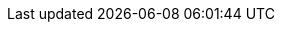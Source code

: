 // -*- mode: adoc ; -*-

:docbase: http://www.cplusplus.com/reference

:ccimg: image:cc.png[]
:tip: image:icons/tip.svg[tip, width="32", height="32"]

// Icons
ifdef::backend-slidy2[]
:smile: image:images/icons/smiley[]
:smile2: image:images/icons/smiley[]
:warning: image:images/icons/warning[]
endif::[]
ifndef::backend-slidy2[]
:smile: icon:smile-o[role="yellow"]
:smile2: icon:smile-o[role="yellow", size=2x]
:warning: icon:warning[role="red"]
endif::[]

:javaversion: 8
:javadocbase: docs.oracle.com/javase

:cppdocbase: en.cppreference.com/w/cpp

:extractordir: .extractor
:extractorncdir: .extractornc
:srcbase: src
:srclang: cpp
:srcext: 
:srcdir: ppc00

// Admonitions:
// NOTE		Definitionen
// IMPORTANT	wichtige Aussage
// TIP			wichtiger Hinweis
// CAUTION	wichtige Warnung
// WARNING	wichtige Ausgabe eines Programms

{counter2:snippet:0}
{counter2:output:0}
{counter2:listing:0}
{counter2:shell:0}
{counter2:plantuml:0}
{counter2:diagram:0}

// user defined
:snippet-caption: Quellcodeabschnitt
:output-caption: Ausgabe
:shell-caption: Kommando
:plantuml-caption: UML-Graph
:diagram-caption: Diagramm

// build-in
:listing-caption: Quelltext
:table-caption: Tabelle
:figure-caption: Bild

// Doku
:stdstring: http://{cppdocbase}/string/basic_string[std::string]
:stdvector: http://{cppdocbase}/container/vector[std::vector]
:stdlist: http://{cppdocbase}/container/list[std::list]
:stdround: http://en.cppreference.com/w/cpp/numeric/math/round[std::round]
:stdmath: http://en.cppreference.com/w/cpp/numeric/math[mathematische Funktionen]
:stdsqrt: http://en.cppreference.com/w/cpp/numeric/math/sqrt[std::sqrt]
:stdhypot: http://en.cppreference.com/w/cpp/numeric/math/hypot[std::hypot]
:stdto_string: http://en.cppreference.com/w/cpp/string/basic_string/to_string[std::to_string]
:stdofstream: http://en.cppreference.com/w/cpp/io/basic_ofstream[std::ofstream]
:stdopltlt: http://en.cppreference.com/w/cpp/io/basic_ostream/operator_ltlt[std::operator<<]
:stdcout: http://en.cppreference.com/w/cpp/io/cout[std::cout]
:stdmake_unique: http://en.cppreference.com/w/cpp/memory/unique_ptr/make_unique[std::make_unique]
:stdmake_shared: http://en.cppreference.com/w/cpp/memory/shared_ptr/make_shared[std::make_shared]
:stdmemory: http://en.cppreference.com/w/cpp/memory[dynamische Speicherverwaltung]
:stdunique_ptr: http://en.cppreference.com/w/cpp/memory/unique_ptr[std::unique_ptr]
:stdshared_ptr: http://en.cppreference.com/w/cpp/memory/shared_ptr[std::shared_ptr]
:stdstringstream: http://en.cppreference.com/w/cpp/io/basic_stringstream[std::stringstream]
:stdcout: http://en.cppreference.com/w/cpp/io/cout[std::cout]
:stdcontainer: http://en.cppreference.com/w/cpp/container[Container]

:langscope: http://{cppdocbase}/language/scope[scope]
:langusing: http://{cppdocbase}/language/using_declaration[using]
:langdefinition: http://{cppdocbase}/language/definition[definition]
:langtypes: http://en.cppreference.com/w/cpp/language/types[Typen]
:langstringliteral: http://en.cppreference.com/w/cpp/language/string_literal[String-Literal]
:langlifetime: http://en.cppreference.com/w/cpp/language/lifetime[Lebensdauer]
:langstorage: http://en.cppreference.com/w/cpp/language/storage_duration[Speicherklasse]
:langnew: http://en.cppreference.com/w/cpp/language/new[new]
:langraii: http://en.cppreference.com/w/cpp/language/raii[RAII]
:langmemberaccess: http://en.cppreference.com/w/cpp/language/operator_member_access[Elementzugriffsoperatoren]
:langprecedence: http://en.cppreference.com/w/cpp/language/operator_precedence[Vorrangregeln]
:langnullptr: http://en.cppreference.com/w/cpp/language/nullptr[nullptr]
:langcstring: http://en.cppreference.com/w/cpp/string/byte[C-String]
:langrangefor: http://en.cppreference.com/w/cpp/language/range-for[range-for]
:langfor: http://en.cppreference.com/w/cpp/language/for[for]
:langconcepts: http://en.cppreference.com/w/cpp/concept[Anforderungen]

// Abkürzungen
:qt: http://www.qt.io[Qt]
:qtsdkonline: http://www.qt.io/download-open-source[QtSDK-Online-Installer]
:qtsdkoffline: http://www.qt.io/download-open-source/#section-3[QtSDK-Offline-Installer]
:qtcreator: http://doc.qt.io/qtcreator/index.html[QtCreator]
:adoc: http://www.methods.co.nz/asciidoc[AsciiDoc]
:adoctor: http://asciidoctor.org[AsciiDoctor]

:extractor: https://sourceforge.net/p/osscourse/git/ci/master/tree/doc[extractor]

:svg: http://www.w3.org/TR/SVG/Overview.html[SVG]
:svgcircle: http://www.w3.org/TR/SVG/shapes.html#CircleElement[circle]
:svgline: http://www.w3.org/TR/SVG/shapes.html#LineElement[line]

:gcc: https://gcc.gnu.org[GCC]
:make: http://www.gnu.org/software/make/manual/make.html[make]

:boost: http://www.boost.org[Boost]
:boostfs: http://www.boost.org/doc/libs/1_58_0/libs/filesystem/doc/index.htm[Boost-Filesystem]
:boostsys: http://www.boost.org/doc/libs/1_58_0/libs/system/doc/index.html[Boost-System]
:boostregex: http://www.boost.org/doc/libs/1_58_0/libs/regex/doc/html/index.html[Boost-Regex]

:astyle: http://astyle.sourceforge.net[AStyle]

:libmagic: http://man7.org/linux/man-pages/man3/libmagic.3.html[Magic Number Recognition Library]

:srchilite: http://www.gnu.org/software/src-highlite[GNU Source Highlight]

:clang: http://clang.llvm.org[CLang]
:cppdoc: http://www.cplusplus.com[CPlusPlus]
:cppref: http://en.cppreference.com[CppRef]
:cppstdlib: http://de.wikipedia.org/wiki/C%2B%2B-Standardbibliothek[Standardbibliothek]
:cpp11: http://en.wikipedia.org/wiki/C++11[C++11]
:isocpp: https://isocpp.org[IsoCpp]
:cppfaq: http://www.parashift.com/c++-faq[CppFaq]

:cpp: C++

// end
